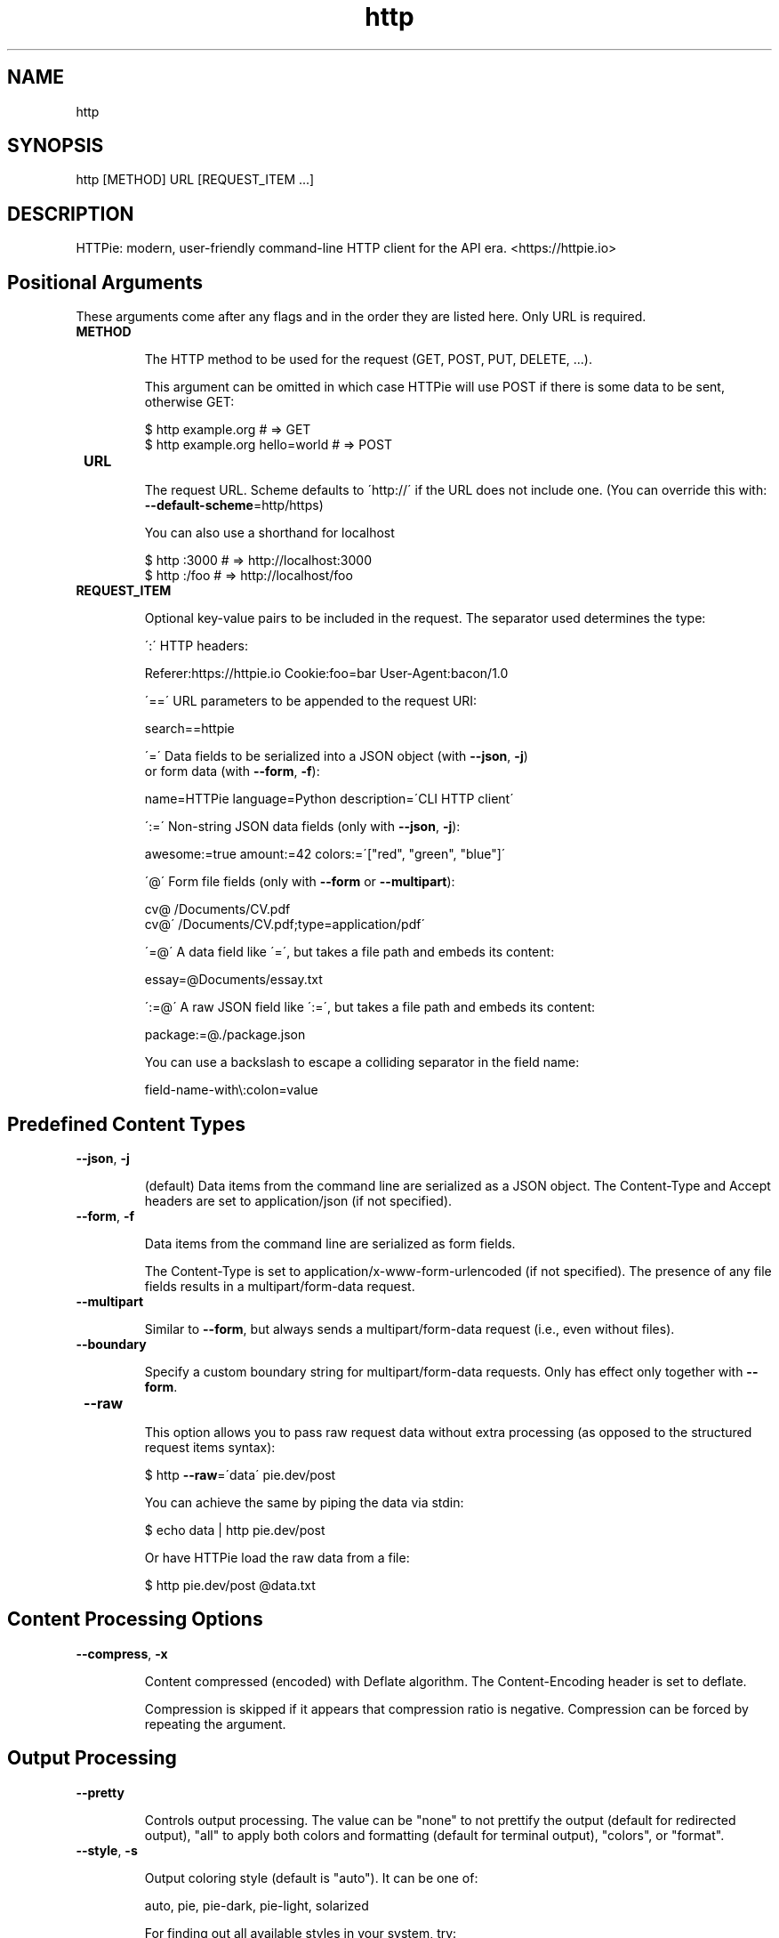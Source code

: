 .TH http 1 "2022-03-08" "HTTPie 3.1.0" "HTTPie Manual"
.SH NAME
http
.SH SYNOPSIS
http [METHOD] URL [REQUEST_ITEM ...]

.SH DESCRIPTION
HTTPie: modern, user-friendly command-line HTTP client for the API era. <https://httpie.io>
.SH Positional Arguments

These arguments come after any flags and in the order they are listed here.
Only URL is required.

.IP " \fBMETHOD\fR"

The HTTP method to be used for the request (GET, POST, PUT, DELETE, ...).

This argument can be omitted in which case HTTPie will use POST if there
is some data to be sent, otherwise GET:

    $ http example.org               # => GET
    $ http example.org hello=world   # => POST

.IP " \fBURL\fR"

The request URL. Scheme defaults to \'http://\' if the URL
does not include one. (You can override this with: \fB--default-scheme\fR=http/https)

You can also use a shorthand for localhost

    $ http :3000                    # => http://localhost:3000
    $ http :/foo                    # => http://localhost/foo

.IP " \fBREQUEST_ITEM\fR"

Optional key-value pairs to be included in the request. The separator used
determines the type:

\':\' HTTP headers:

    Referer:https://httpie.io  Cookie:foo=bar  User-Agent:bacon/1.0

\'==\' URL parameters to be appended to the request URI:

    search==httpie

\'=\' Data fields to be serialized into a JSON object (with \fB--json\fR, \fB-j\fR)
    or form data (with \fB--form\fR, \fB-f\fR):

    name=HTTPie  language=Python  description=\'CLI HTTP client\'

\':=\' Non-string JSON data fields (only with \fB--json\fR, \fB-j\fR):

    awesome:=true  amount:=42  colors:=\'["red", "green", "blue"]\'

\'@\' Form file fields (only with \fB--form\fR or \fB--multipart\fR):

    cv@\~/Documents/CV.pdf
    cv@\'\~/Documents/CV.pdf;type=application/pdf\'

\'=@\' A data field like \'=\', but takes a file path and embeds its content:

    essay=@Documents/essay.txt

\':=@\' A raw JSON field like \':=\', but takes a file path and embeds its content:

    package:=@./package.json

You can use a backslash to escape a colliding separator in the field name:

    field-name-with\\:colon=value

.PP
.SH Predefined Content Types
.IP " \fB--json\fR,  \fB-j\fR"

(default) Data items from the command line are serialized as a JSON object.
The Content-Type and Accept headers are set to application/json
(if not specified).

.IP " \fB--form\fR,  \fB-f\fR"

Data items from the command line are serialized as form fields.

The Content-Type is set to application/x-www-form-urlencoded (if not
specified). The presence of any file fields results in a
multipart/form-data request.

.IP " \fB--multipart\fR"

Similar to \fB--form\fR, but always sends a multipart/form-data
request (i.e., even without files).

.IP " \fB--boundary\fR"

Specify a custom boundary string for multipart/form-data requests.
Only has effect only together with \fB--form\fR.

.IP " \fB--raw\fR"

This option allows you to pass raw request data without extra processing
(as opposed to the structured request items syntax):

    $ http \fB--raw\fR=\'data\' pie.dev/post

You can achieve the same by piping the data via stdin:

    $ echo data | http pie.dev/post

Or have HTTPie load the raw data from a file:

    $ http pie.dev/post @data.txt

.PP
.SH Content Processing Options
.IP " \fB--compress\fR,  \fB-x\fR"

Content compressed (encoded) with Deflate algorithm.
The Content-Encoding header is set to deflate.

Compression is skipped if it appears that compression ratio is
negative. Compression can be forced by repeating the argument.

.PP
.SH Output Processing
.IP " \fB--pretty\fR"

Controls output processing. The value can be "none" to not prettify
the output (default for redirected output), "all" to apply both colors
and formatting (default for terminal output), "colors", or "format".

.IP " \fB--style\fR,  \fB-s\fR"

Output coloring style (default is "auto"). It can be one of:

    auto, pie, pie-dark, pie-light, solarized


For finding out all available styles in your system, try:

$ http \fB--style\fR

The "auto" style follows your terminal\'s ANSI color styles.
For non-auto styles to work properly, please make sure that the
$TERM environment variable is set to "xterm-256color" or similar
(e.g., via `export TERM=xterm-256color\' in your \~/.bashrc).

.IP " \fB--unsorted\fR"

Disables all sorting while formatting output. It is a shortcut for:

    \fB--format-options\fR=headers.sort:false,json.sort_keys:false

.IP " \fB--sorted\fR"

Re-enables all sorting options while formatting output. It is a shortcut for:

    \fB--format-options\fR=headers.sort:true,json.sort_keys:true

.IP " \fB--response-charset\fR"

Override the response encoding for terminal display purposes, e.g.:

    \fB--response-charset\fR=utf8
    \fB--response-charset\fR=big5

.IP " \fB--response-mime\fR"

Override the response mime type for coloring and formatting for the terminal, e.g.:

    \fB--response-mime\fR=application/json
    \fB--response-mime\fR=text/xml

.IP " \fB--format-options\fR"

Controls output formatting. Only relevant when formatting is enabled
through (explicit or implied) \fB--pretty\fR=all or \fB--pretty\fR=format.
The following are the default options:

    headers.sort:true
    json.format:true
    json.indent:4
    json.sort_keys:true
    xml.format:true
    xml.indent:2

You may use this option multiple times, as well as specify multiple
comma-separated options at the same time. For example, this modifies the
settings to disable the sorting of JSON keys, and sets the indent size to 2:

    \fB--format-options\fR json.sort_keys:false,json.indent:2

This is something you will typically put into your config file.

.PP
.SH Output Options
.IP " \fB--print\fR,  \fB-p\fR"

String specifying what the output should contain:

    \'H\' request headers
    \'B\' request body
    \'h\' response headers
    \'b\' response body
    \'m\' response metadata

The default behaviour is \'hb\' (i.e., the response
headers and body is printed), if standard output is not redirected.
If the output is piped to another program or to a file, then only the
response body is printed by default.

.IP " \fB--headers\fR,  \fB-h\fR"

Print only the response headers. Shortcut for \fB--print\fR=h.

.IP " \fB--meta\fR,  \fB-m\fR"

Print only the response metadata. Shortcut for \fB--print\fR=m.

.IP " \fB--body\fR,  \fB-b\fR"

Print only the response body. Shortcut for \fB--print\fR=b.

.IP " \fB--verbose\fR,  \fB-v\fR"

Verbose output. For the level one (with single  \fB-v\fR`/ \fB--verbose\fR`), print
the whole request as well as the response. Also print any intermediary
requests/responses (such as redirects). For the second level and higher,
print these as well as the response metadata.

Level one is a shortcut for: \fB--all\fR \fB--print\fR=BHbh
Level two is a shortcut for: \fB--all\fR \fB--print\fR=BHbhm

.IP " \fB--all\fR"

By default, only the final request/response is shown. Use this flag to show
any intermediary requests/responses as well. Intermediary requests include
followed redirects (with \fB--follow\fR), the first unauthorized request when
Digest auth is used  \fB--auth\fR=digest), etc.

.IP " \fB--history-print\fR,  \fB-P\fR"

The same as \fB--print\fR, \fB-p\fR but applies only to intermediary requests/responses
(such as redirects) when their inclusion is enabled with \fB--all\fR. If this
options is not specified, then they are formatted the same way as the final
response.

.IP " \fB--stream\fR,  \fB-S\fR"

Always stream the response body by line, i.e., behave like `tail \fB-f\fR\'.

Without \fB--stream\fR and with \fB--pretty\fR (either set or implied),
HTTPie fetches the whole response before it outputs the processed data.

Set this option when you want to continuously display a prettified
long-lived response, such as one from the Twitter streaming API.

It is useful also without \fB--pretty\fR: It ensures that the output is flushed
more often and in smaller chunks.

.IP " \fB--output\fR,  \fB-o\fR"

Save output to FILE instead of stdout. If \fB--download\fR is also set, then only
the response body is saved to FILE. Other parts of the HTTP exchange are
printed to stderr.

.IP " \fB--download\fR,  \fB-d\fR"

Do not print the response body to stdout. Rather, download it and store it
in a file. The filename is guessed unless specified with \fB--output\fR
[filename]. This action is similar to the default behaviour of wget.

.IP " \fB--continue\fR,  \fB-c\fR"

Resume an interrupted download. Note that the \fB--output\fR option needs to be
specified as well.

.IP " \fB--quiet\fR,  \fB-q\fR"

Do not print to stdout or stderr, except for errors and warnings when provided once.
Provide twice to suppress warnings as well.
stdout is still redirected if \fB--output\fR is specified.
Flag doesn\'t affect behaviour of download beyond not printing to terminal.

.PP
.SH Sessions
.IP " \fB--session\fR"

Create, or reuse and update a session. Within a session, custom headers,
auth credential, as well as any cookies sent by the server persist between
requests.

Session files are stored in:

    [HTTPIE_CONFIG_DIR]/<HOST>/<SESSION_NAME>.json.

See the following page to find out your default HTTPIE_CONFIG_DIR:

    https://httpie.io/docs/cli/config-file-directory

.IP " \fB--session-read-only\fR"

Create or read a session without updating it form the request/response
exchange.

.PP
.SH Authentication
.IP " \fB--auth\fR,  \fB-a\fR"

For username/password based authentication mechanisms (e.g
basic auth or digest auth) if only the username is provided
 \fB-a\fR username), HTTPie will prompt for the password.

.IP " \fB--auth-type\fR,  \fB-A\fR"

The authentication mechanism to be used. Defaults to "basic".

"basic": Basic HTTP auth

"digest": Digest HTTP auth

"bearer": Bearer HTTP Auth

For finding out all available authentication types in your system, try:

$ http \fB--auth-type\fR

.IP " \fB--ignore-netrc\fR"

Ignore credentials from .netrc.

.PP
.SH Network
.IP " \fB--offline\fR"

Build the request and print it but don\'t actually send it.

.IP " \fB--proxy\fR"

String mapping protocol to the URL of the proxy
(e.g. http:http://foo.bar:3128). You can specify multiple proxies with
different protocols. The environment variables $ALL_PROXY, $HTTP_PROXY,
and $HTTPS_proxy are supported as well.

.IP " \fB--follow\fR,  \fB-F\fR"

Follow 30x Location redirects.

.IP " \fB--max-redirects\fR"

By default, requests have a limit of 30 redirects (works with \fB--follow\fR).

.IP " \fB--max-headers\fR"

The maximum number of response headers to be read before giving up
(default 0, i.e., no limit).

.IP " \fB--timeout\fR"

The connection timeout of the request in seconds.
The default value is 0, i.e., there is no timeout limit.
This is not a time limit on the entire response download;
rather, an error is reported if the server has not issued a response for
timeout seconds (more precisely, if no bytes have been received on
the underlying socket for timeout seconds).

.IP " \fB--check-status\fR"

By default, HTTPie exits with 0 when no network or other fatal errors
occur. This flag instructs HTTPie to also check the HTTP status code and
exit with an error if the status indicates one.

When the server replies with a 4xx (Client Error) or 5xx (Server Error)
status code, HTTPie exits with 4 or 5 respectively. If the response is a
3xx (Redirect) and \fB--follow\fR hasn\'t been set, then the exit status is 3.
Also an error message is written to stderr if stdout is redirected.

.IP " \fB--path-as-is\fR"

Bypass dot segment (/../ or /./) URL squashing.

.IP " \fB--chunked\fR"

Enable streaming via chunked transfer encoding.
The Transfer-Encoding header is set to chunked.

.PP
.SH SSL
.IP " \fB--verify\fR"

Set to "no" (or "false") to skip checking the host\'s SSL certificate.
Defaults to "yes" ("true"). You can also pass the path to a CA_BUNDLE file
for private certs. (Or you can set the REQUESTS_CA_BUNDLE environment
variable instead.)

.IP " \fB--ssl\fR"

The desired protocol version to use. This will default to
SSL v2.3 which will negotiate the highest protocol that both
the server and your installation of OpenSSL support. Available protocols
may vary depending on OpenSSL installation (only the supported ones
are shown here).

.IP " \fB--ciphers\fR"

A string in the OpenSSL cipher list format. By default, the following
is used:

ECDHE+AESGCM:ECDHE+CHACHA20:DHE+AESGCM:DHE+CHACHA20:ECDH+AESGCM:DH+AESGCM:ECDH+AES:DH+AES:RSA+AESGCM:RSA+AES:!aNULL:!eNULL:!MD5:!DSS

.IP " \fB--cert\fR"

You can specify a local cert to use as client side SSL certificate.
This file may either contain both private key and certificate or you may
specify \fB--cert-key\fR separately.

.IP " \fB--cert-key\fR"

The private key to use with SSL. Only needed if \fB--cert\fR is given and the
certificate file does not contain the private key.

.IP " \fB--cert-key-pass\fR"

The passphrase to be used to with the given private key. Only needed if \fB--cert-key\fR
is given and the key file requires a passphrase.
If not provided, you\'ll be prompted interactively.

.PP
.SH Troubleshooting
.IP " \fB--ignore-stdin\fR,  \fB-I\fR"

Do not attempt to read stdin.

.IP " \fB--help\fR"

Show this help message and exit.

.IP " \fB--manual\fR"

Show the full manual.

.IP " \fB--version\fR"

Show version and exit.

.IP " \fB--traceback\fR"

Prints the exception traceback should one occur.

.IP " \fB--default-scheme\fR"

The default scheme to use if not specified in the URL.

.IP " \fB--debug\fR"

Prints the exception traceback should one occur, as well as other
information useful for debugging HTTPie itself and for reporting bugs.

.PP